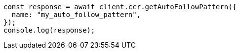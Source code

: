 // This file is autogenerated, DO NOT EDIT
// Use `node scripts/generate-docs-examples.js` to generate the docs examples

[source, js]
----
const response = await client.ccr.getAutoFollowPattern({
  name: "my_auto_follow_pattern",
});
console.log(response);
----
